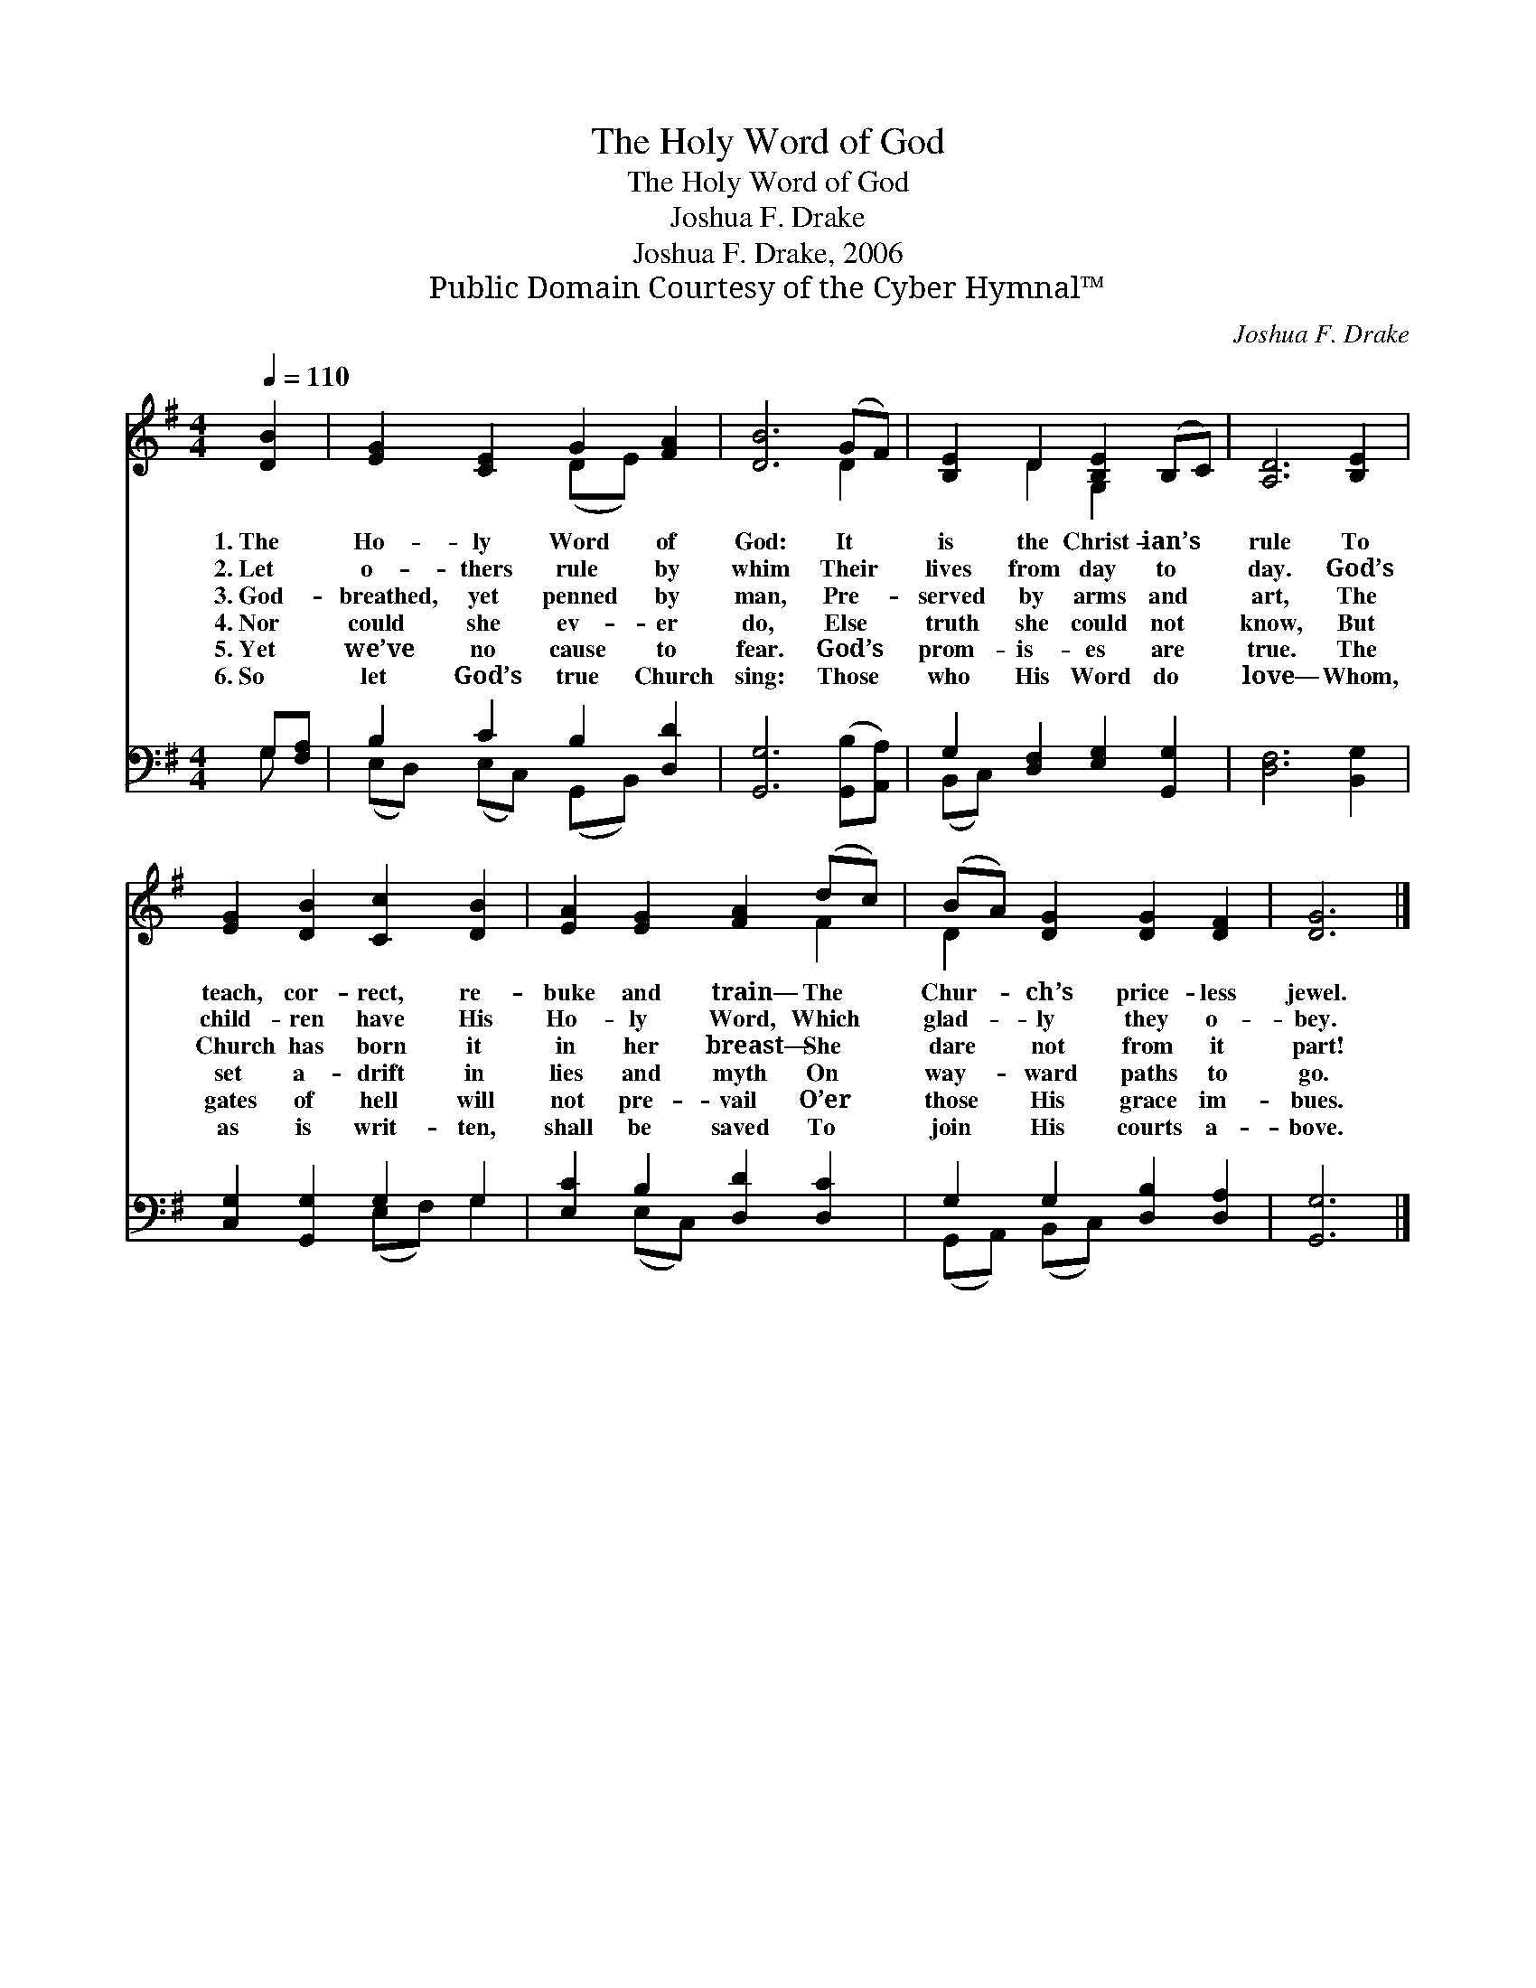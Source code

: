 X:1
T:The Holy Word of God
T:The Holy Word of God
T:Joshua F. Drake
T:Joshua F. Drake, 2006
T:Public Domain Courtesy of the Cyber Hymnal™
C:Joshua F. Drake
Z:Public Domain
Z:Courtesy of the Cyber Hymnal™
%%score ( 1 2 ) ( 3 4 )
L:1/8
Q:1/4=110
M:4/4
K:G
V:1 treble 
V:2 treble 
V:3 bass 
V:4 bass 
V:1
 [DB]2 | [EG]2 [CE]2 G2 [FA]2 | [DB]6 (GF) | [B,E]2 D2 [B,E]2 (B,C) | [A,D]6 [B,E]2 | %5
w: 1.~The|Ho- ly Word of|God: It *|is the Christ- ian’s *|rule To|
w: 2.~Let|o- thers rule by|whim Their *|lives from day to *|day. God’s|
w: 3.~God-|breathed, yet penned by|man, Pre- *|served by arms and *|art, The|
w: 4.~Nor|could she ev- er|do, Else *|truth she could not *|know, But|
w: 5.~Yet|we’ve no cause to|fear. God’s *|prom- is- es are *|true. The|
w: 6.~So|let God’s true Church|sing: Those *|who His Word do *|love— Whom,|
 [EG]2 [DB]2 [Cc]2 [DB]2 | [EA]2 [EG]2 [FA]2 (dc) | (BA) [DG]2 [DG]2 [DF]2 | [DG]6 |] %9
w: teach, cor- rect, re-|buke and train— The *|Chur- * ch’s price- less|jewel.|
w: child- ren have His|Ho- ly Word, Which *|glad- * ly they o-|bey.|
w: Church has born it|in her breast— She *|dare * not from it|part!|
w: set a- drift in|lies and myth On *|way- * ward paths to|go.|
w: gates of hell will|not pre- vail O’er *|those * His grace im-|bues.|
w: as is writ- ten,|shall be saved To *|join * His courts a-|bove.|
V:2
 x2 | x4 (DE) x2 | x6 D2 | x2 D2 G,2 x2 | x8 | x8 | x6 F2 | D2 x6 | x6 |] %9
V:3
 G,[F,A,] | B,2 C2 B,2 [D,D]2 | [G,,G,]6 ([G,,B,][A,,A,]) | G,2 [D,F,]2 [E,G,]2 [G,,G,]2 | %4
 [D,F,]6 [B,,G,]2 | [C,G,]2 [G,,G,]2 G,2 G,2 | [E,C]2 B,2 [D,D]2 [D,C]2 | G,2 G,2 [D,B,]2 [D,A,]2 | %8
 [G,,G,]6 |] %9
V:4
 G, x | (E,D,) (E,C,) (G,,B,,) x2 | x8 | (B,,C,) x6 | x8 | x4 (E,F,) G,2 | x2 (E,C,) x4 | %7
 (G,,A,,) (B,,C,) x4 | x6 |] %9


